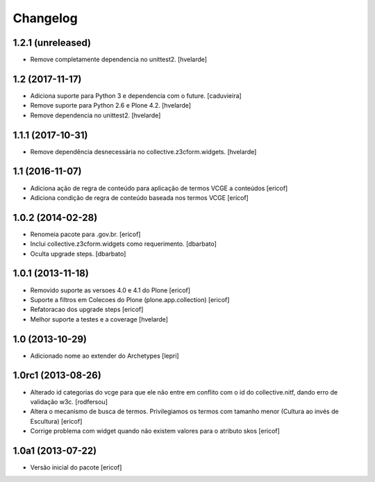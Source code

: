 Changelog
---------

1.2.1 (unreleased)
^^^^^^^^^^^^^^^^^^

- Remove completamente dependencia no unittest2.
  [hvelarde]


1.2 (2017-11-17)
^^^^^^^^^^^^^^^^

- Adiciona suporte para Python 3 e dependencia com o future.
  [caduvieira]

- Remove suporte para Python 2.6 e Plone 4.2.
  [hvelarde]

- Remove dependencia no unittest2.
  [hvelarde]


1.1.1 (2017-10-31)
^^^^^^^^^^^^^^^^^^

- Remove dependência desnecessária no collective.z3cform.widgets.
  [hvelarde]


1.1 (2016-11-07)
^^^^^^^^^^^^^^^^

* Adiciona ação de regra de conteúdo para aplicação de termos
  VCGE a conteúdos
  [ericof]

* Adiciona condição de regra de conteúdo baseada nos termos
  VCGE
  [ericof]

1.0.2 (2014-02-28)
^^^^^^^^^^^^^^^^^^

* Renomeia pacote para .gov.br.
  [ericof]

* Inclui collective.z3cform.widgets como requerimento.
  [dbarbato]

* Oculta upgrade steps.
  [dbarbato]


1.0.1 (2013-11-18)
^^^^^^^^^^^^^^^^^^

* Removido suporte as versoes 4.0 e 4.1 do Plone
  [ericof]

* Suporte a filtros em Colecoes do Plone (plone.app.collection)
  [ericof]

* Refatoracao dos upgrade steps
  [ericof]

* Melhor suporte a testes e a coverage
  [hvelarde]


1.0 (2013-10-29)
^^^^^^^^^^^^^^^^

* Adicionado nome ao extender do Archetypes
  [lepri]


1.0rc1 (2013-08-26)
^^^^^^^^^^^^^^^^^^^

* Alterado id categorias do vcge para que ele não entre em conflito com o
  id do collective.nitf, dando erro de validação w3c.
  [rodfersou]
* Altera o mecanismo de busca de termos. Privilegiamos os termos
  com tamanho menor (Cultura ao invés de Escultura)
  [ericof]

* Corrige problema com widget quando não existem valores
  para o atributo skos
  [ericof]


1.0a1 (2013-07-22)
^^^^^^^^^^^^^^^^^^

* Versão inicial do pacote
  [ericof]
